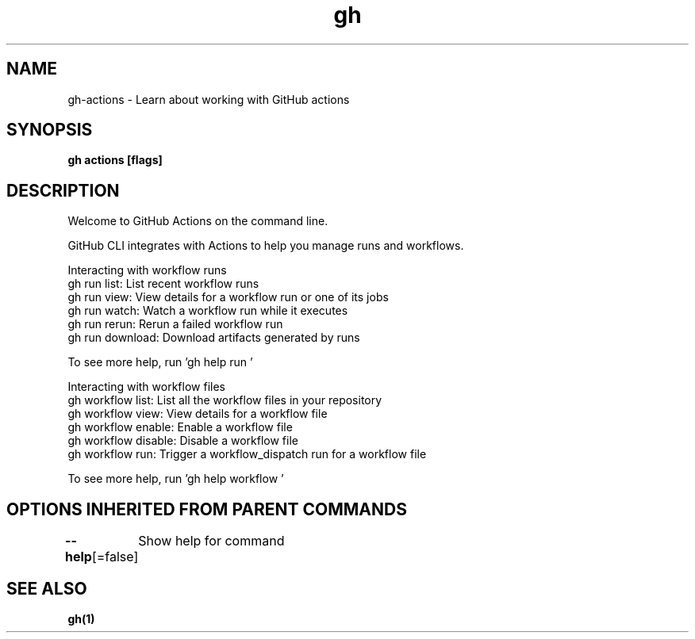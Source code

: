 .nh
.TH "gh" "1" "Oct 2021" "" ""

.SH NAME
.PP
gh-actions - Learn about working with GitHub actions


.SH SYNOPSIS
.PP
\fBgh actions [flags]\fP


.SH DESCRIPTION
.PP
Welcome to GitHub Actions on the command line.

.PP
GitHub CLI integrates with Actions to help you manage runs and workflows.

.PP
Interacting with workflow runs
.br
gh run list:      List recent workflow runs
.br
gh run view:      View details for a workflow run or one of its jobs
.br
gh run watch:     Watch a workflow run while it executes
.br
gh run rerun:     Rerun a failed workflow run
.br
gh run download:  Download artifacts generated by runs

.PP
To see more help, run 'gh help run \&'

.PP
Interacting with workflow files
.br
gh workflow list:     List all the workflow files in your repository
.br
gh workflow view:     View details for a workflow file
.br
gh workflow enable:   Enable a workflow file
.br
gh workflow disable:  Disable a workflow file
.br
gh workflow run:      Trigger a workflow_dispatch run for a workflow file

.PP
To see more help, run 'gh help workflow \&'


.SH OPTIONS INHERITED FROM PARENT COMMANDS
.PP
\fB--help\fP[=false]
	Show help for command


.SH SEE ALSO
.PP
\fBgh(1)\fP
